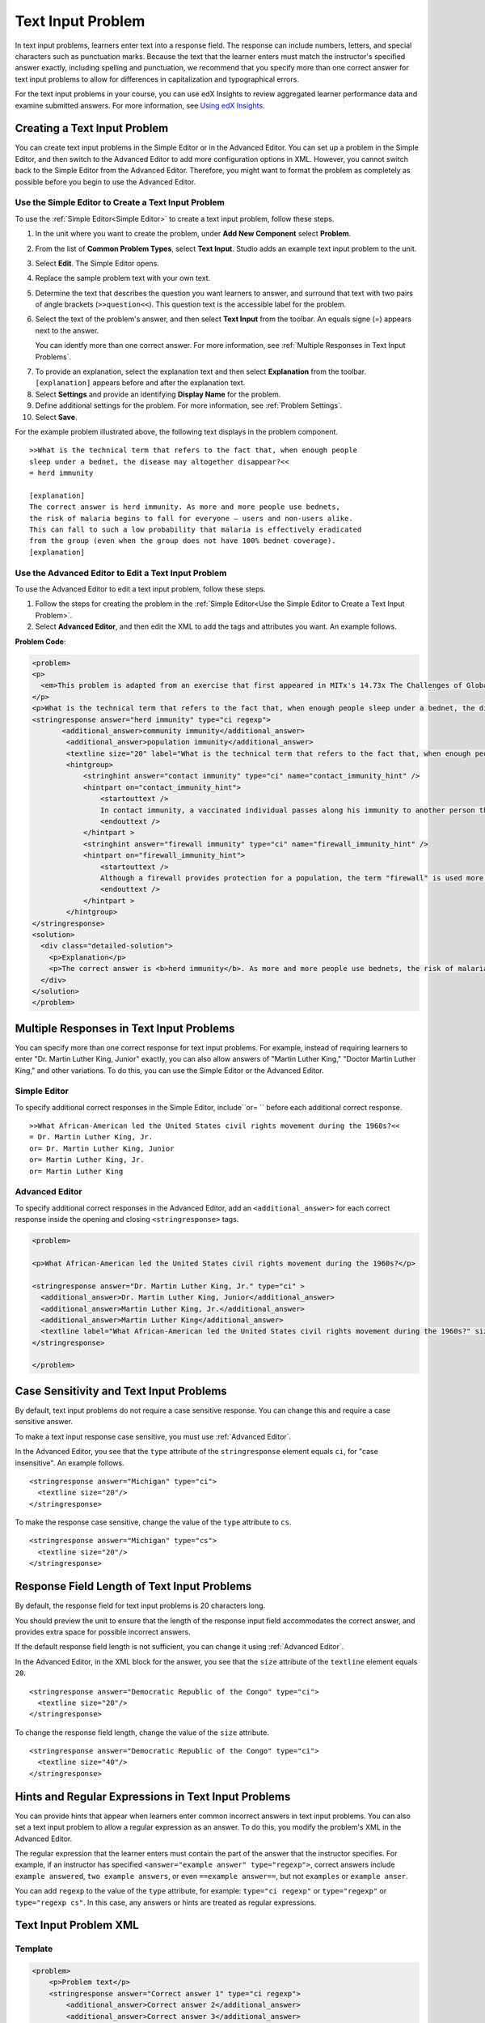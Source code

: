.. _Text Input:

########################
Text Input Problem
########################

In text input problems, learners enter text into a response field. The
response can include numbers, letters, and special characters such as
punctuation marks. Because the text that the learner enters must match the
instructor's specified answer exactly, including spelling and punctuation, we
recommend that you specify more than one correct answer for text input
problems to allow for differences in capitalization and typographical errors.

.. image:: ../../../shared/building_and_running_chapters/Images/TextInputExample.png
 :alt: Image of a text input problem

For the text input problems in your course, you can use edX Insights to review
aggregated learner performance data and examine submitted answers. For more
information, see `Using edX Insights`_.

******************************
Creating a Text Input Problem
******************************

You can create text input problems in the Simple Editor or in the Advanced
Editor. You can set up a problem in the Simple Editor, and then switch to the
Advanced Editor to add more configuration options in XML. However, you cannot
switch back to the Simple Editor from the Advanced Editor. Therefore, you
might want to format the problem as completely as possible before you begin to
use the Advanced Editor.

.. _Use the Simple Editor to Create a Dropdown Problem:

========================================================================
Use the Simple Editor to Create a Text Input Problem
========================================================================

To use the :ref:`Simple Editor<Simple Editor>` to create a text input problem,
follow these steps.

#. In the unit where you want to create the problem, under **Add New
   Component** select **Problem**.
#. From the list of **Common Problem Types**, select **Text Input**. Studio
   adds an example text input problem to the unit.
#. Select **Edit**. The Simple Editor opens.
#. Replace the sample problem text with your own text.
#. Determine the text that describes the question you want learners to answer,
   and surround that text with two pairs of angle brackets (``>>question<<``).
   This question text is the accessible label for the problem.
#. Select the text of the problem's answer, and then select **Text Input** from 
   the toolbar. An equals signe (=) appears next to the answer.

   You can identfy more than one correct answer. For more information, see
   :ref:`Multiple Responses in Text Input Problems`.

7. To provide an explanation, select the explanation text and then select 
   **Explanation** from the toolbar. ``[explanation]`` appears before
   and after the explanation text.
#. Select **Settings** and provide an identifying **Display Name** for the
   problem.
#. Define additional settings for the problem. For more information, see
   :ref:`Problem Settings`.
#. Select **Save**.

For the example problem illustrated above, the following text displays in the
problem component.


::

    >>What is the technical term that refers to the fact that, when enough people 
    sleep under a bednet, the disease may altogether disappear?<<
    = herd immunity

    [explanation]
    The correct answer is herd immunity. As more and more people use bednets, 
    the risk of malaria begins to fall for everyone – users and non-users alike. 
    This can fall to such a low probability that malaria is effectively eradicated 
    from the group (even when the group does not have 100% bednet coverage).
    [explanation]


========================================================================
Use the Advanced Editor to Edit a Text Input Problem 
========================================================================

To use the Advanced Editor to edit a text input problem, follow these steps.

#. Follow the steps for creating the problem in the :ref:`Simple Editor<Use
   the Simple Editor to Create a Text Input Problem>`. 
#. Select **Advanced Editor**, and then edit the XML to add the tags and
   attributes you want. An example follows.

**Problem Code**:

.. code-block:: xml

  <problem>
  <p>
    <em>This problem is adapted from an exercise that first appeared in MITx's 14.73x The Challenges of Global Poverty course, spring 2013.</em>
  </p>
  <p>What is the technical term that refers to the fact that, when enough people sleep under a bednet, the disease may altogether disappear?</p>
  <stringresponse answer="herd immunity" type="ci regexp">
         <additional_answer>community immunity</additional_answer>
          <additional_answer>population immunity</additional_answer>
          <textline size="20" label="What is the technical term that refers to the fact that, when enough people sleep under a bednet, the disease may altogether disappear?"/>
          <hintgroup>
              <stringhint answer="contact immunity" type="ci" name="contact_immunity_hint" />
              <hintpart on="contact_immunity_hint">
                  <startouttext />
                  In contact immunity, a vaccinated individual passes along his immunity to another person through contact with feces or bodily fluids. The answer to the question above refers to the form of immunity that occurs when so many members of a population are protected, an infectious disease is unlikely to spread to the unprotected population.
                  <endouttext />
              </hintpart >
              <stringhint answer="firewall immunity" type="ci" name="firewall_immunity_hint" />
              <hintpart on="firewall_immunity_hint">
                  <startouttext />
                  Although a firewall provides protection for a population, the term "firewall" is used more in computing and technology than in epidemiology.
                  <endouttext />
              </hintpart >
          </hintgroup>
  </stringresponse>
  <solution>
    <div class="detailed-solution">
      <p>Explanation</p>
      <p>The correct answer is <b>herd immunity</b>. As more and more people use bednets, the risk of malaria begins to fall for everyone – users and non-users alike. This can fall to such a low probability that malaria is effectively eradicated from the group (even when the group does not have 100% bednet coverage).</p>
    </div>
  </solution>
  </problem>

.. _Multiple Responses in Text Input Problems:

******************************************
Multiple Responses in Text Input Problems
******************************************

You can specify more than one correct response for text input problems. For
example, instead of requiring learners to enter "Dr. Martin Luther King,
Junior" exactly, you can also allow answers of "Martin Luther King," "Doctor
Martin Luther King," and other variations. To do this, you can use the Simple
Editor or the Advanced Editor.

==============
Simple Editor
==============

To specify additional correct responses in the Simple Editor, include``or= ``
before each additional correct response.

::

    >>What African-American led the United States civil rights movement during the 1960s?<<
    = Dr. Martin Luther King, Jr.
    or= Dr. Martin Luther King, Junior
    or= Martin Luther King, Jr.
    or= Martin Luther King

=====================
Advanced Editor
=====================

To specify additional correct responses in the Advanced Editor, add an
``<additional_answer>`` for each correct response inside the opening and
closing ``<stringresponse>`` tags.

.. code-block:: xml

  <problem>

  <p>What African-American led the United States civil rights movement during the 1960s?</p>
    
  <stringresponse answer="Dr. Martin Luther King, Jr." type="ci" >
    <additional_answer>Dr. Martin Luther King, Junior</additional_answer>
    <additional_answer>Martin Luther King, Jr.</additional_answer>
    <additional_answer>Martin Luther King</additional_answer>
    <textline label="What African-American led the United States civil rights movement during the 1960s?" size="20"/>
  </stringresponse>

  </problem>

******************************************
Case Sensitivity and Text Input Problems
******************************************

By default, text input problems do not require a case sensitive response. You
can change this and require a case sensitive answer.

To make a text input response case sensitive, you must use :ref:`Advanced
Editor`.

In the Advanced Editor, you see that the ``type`` attribute of the
``stringresponse`` element equals ``ci``, for "case insensitive". An example
follows.

::

    <stringresponse answer="Michigan" type="ci">
      <textline size="20"/>
    </stringresponse>

To make the response case sensitive, change the value of the ``type``
attribute to ``cs``.

::

    <stringresponse answer="Michigan" type="cs">
      <textline size="20"/>
    </stringresponse>

*************************************************
Response Field Length of Text Input Problems
*************************************************

By default, the response field for text input problems is 20 characters long.

You should preview the unit to ensure that the length of the response input
field accommodates the correct answer, and provides extra space for possible
incorrect answers.

If the default response field length is not sufficient, you can change it
using :ref:`Advanced Editor`.

In the Advanced Editor, in the XML block for the answer, you see that the
``size`` attribute of the ``textline`` element equals ``20``.

::

    <stringresponse answer="Democratic Republic of the Congo" type="ci">
      <textline size="20"/>
    </stringresponse>

To change the response field length, change the value of the ``size``
attribute.

::

    <stringresponse answer="Democratic Republic of the Congo" type="ci">
      <textline size="40"/>
    </stringresponse>

********************************************************
Hints and Regular Expressions in Text Input Problems
********************************************************

You can provide hints that appear when learners enter common incorrect answers
in text input problems. You can also set a text input problem to allow a
regular expression as an answer. To do this, you modify the problem's XML in
the Advanced Editor.

The regular expression that the learner enters must contain the part of the
answer that the instructor specifies. For example, if an instructor has
specified  ``<answer="example answer" type="regexp">``, correct answers
include ``example answered``, ``two example answers``, or even ``==example
answer==``, but not ``examples`` or ``example anser``.

You can add ``regexp`` to the value of the ``type`` attribute, for example:
``type="ci regexp"`` or ``type="regexp"`` or ``type="regexp cs"``. In this
case, any answers or hints are treated as regular expressions.

.. _Text Input Problem XML:

***********************
Text Input Problem XML
***********************

==============
Template
==============

.. code-block:: xml

  <problem>
      <p>Problem text</p>
      <stringresponse answer="Correct answer 1" type="ci regexp">
          <additional_answer>Correct answer 2</additional_answer>
          <additional_answer>Correct answer 3</additional_answer>
          <textline size="20" label="label text"/>
          <hintgroup>
              <stringhint answer="Incorrect answer A" type="ci" name="hintA" />
                <hintpart on="hintA">
                    <startouttext />Text of hint for incorrect answer A<endouttext />
                </hintpart >
              <stringhint answer="Incorrect answer B" type="ci" name="hintB" />
                <hintpart on="hintB">
                    <startouttext />Text of hint for incorrect answer B<endouttext />
                </hintpart >
              <stringhint answer="Incorrect answer C" type="ci" name="hintC" />
                <hintpart on="hintC">
                    <startouttext />Text of hint for incorrect answer C<endouttext />
                </hintpart >
          </hintgroup>
      </stringresponse>
      <solution>
      <div class="detailed-solution">
      <p>Explanation or Solution Header</p>
      <p>Explanation or solution text</p>
      </div>
    </solution>
  </problem>

=======
Tags
=======

* ``<stringresponse>``: Indicates that the problem is a text input problem. 
* ``<textline>``: Child of ``<stringresponse>``. Creates a response field in
  the LMS where the learner enters a response.
* ``<additional_answer>`` (optional): Specifies an additional correct answer
  for the problem. A problem can contain an unlimited number of additional
  answers.
* ``<hintgroup>`` (optional): Indicates that the instructor has provided hints
  for certain common incorrect answers.
* ``<stringhint />`` (optional): Child of ``<hintgroup>``. Specifies the text
  of the incorrect answer to provide the hint for. Contains answer, type,
  name.
* ``<hintpart>``: Contains the name from ``<stringhint>``. Associates the
  incorrect answer with the hint text for that incorrect answer.
* ``<startouttext />``: Indicates the beginning of the text of the hint.
* ``<endouttext />``: Indicates the end of the text of the hint.

**Tag:** ``<stringresponse>``

Indicates that the problem is a text input problem.

  Attributes

  .. list-table::
     :widths: 20 80

     * - Attribute
       - Description
     * - answer (required)
       - Specifies the correct answer. To designate the answer as a regular
         expression, add "regexp" to the **type** attribute. If you do not add
         "regexp" to the **type** attribute, the learner's answer must match
         the value in this attribute exactly.
     * - type (optional)
       - Can specify whether the problem is case sensitive and allows regular
         expressions. If the ``<stringresponse>`` tag includes ``type="ci"``,
         the problem is not case sensitive. If the tag includes ``type="cs"``,
         the problem is case sensitive. If the tag includes ``type="regexp"``,
         the problem allows regular expressions. A **type** attribute in a
         ``<stringresponse>`` tag can also combine these values. For example,
         ``<stringresponse type="regexp cs">`` specifies that the prolem
         allows regular expressions and is case sensitive.

  Children

  * ``<textline />`` (required)
  * ``<additional_answer>`` (optional)
  * ``<hintgroup>`` (optional)
    
**Tag:** ``<textline />``
 
Creates a response field in the LMS where the learner enters a response.

  Attributes

  .. list-table::
     :widths: 20 80

     * - Attribute
       - Description
     * - label (required)
       - Contains the text of the problem.
     * - size (optional)
       - Specifies the size, in characters, of the response field in the LMS.
     * - hidden (optional)
       - If set to "true", learners cannot see the response field.
     * - correct_answer (optional)
       - Lists the correct answer to the problem.

  Children
  
  (none)

**Tag:** ``<additional_answer>``

Specifies an additional correct answer for the problem. A problem can contain
an unlimited number of additional answers.

  Attributes

  (none)

  Children

  (none)

**Tag:** ``<hintgroup>``

Indicates that the instructor has provided hints for certain common incorrect
answers.

  Attributes

  (none)

  Children
  
  * ``<stringhint>`` (required)

**Tag:** ``<stringhint>``

Specifies a common incorrect answer to the problem.

  Attributes

  .. list-table::
     :widths: 20 80

     * - Attribute
       - Description
     * - answer (required)
       - The text of the incorrect answer.
     * - name (required)
       - The name of the hint that you want to provide.
     * - type
       - Specifies whether the text of the specified incorrect answer is case
         sensitive. Can be set to "cs" (case sensitive) or "ci" (case
         insensitive).

  Children

  * ``<hintpart>`` (required)

**Tag:** ``<hintpart>``

Associates a common incorrect answer with the hint for that incorrect answer.

  Attributes

  .. list-table::
     :widths: 20 80

     * - Attribute
       - Description
     * - on
       - The name of the hint. This must be the same as the ``name`` attribute
         of the ``<stringhint>`` tag. (The ``<stringhint>`` tag provides the
         name of the hint and the incorrect answer to associate with the hint.
         The ``<hintpart>`` tag contains the name of the hint and the text of
         the hint.)

  Children

  * ``<startouttext />`` (required)
  * ``<endouttext />`` (required)

**Tags:** ``<startouttext />`` and ``<endouttext>``

Surround the text of the hint.

  Attributes
  
  (none)

  Children
  
  (none)



.. _Using edX Insights: http://edx.readthedocs.org/projects/edx-insights/en/latest/
